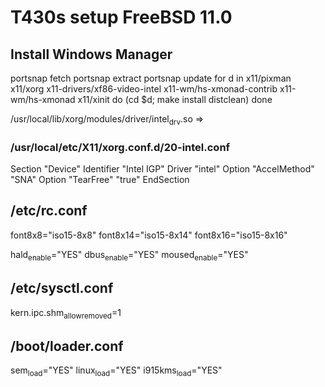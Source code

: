 
* T430s setup FreeBSD 11.0

** Install Windows Manager

#+BEGIN bash
portsnap fetch
portsnap extract
portsnap update
for d in x11/pixman x11/xorg x11-drivers/xf86-video-intel x11-wm/hs-xmonad-contrib x11-wm/hs-xmonad x11/xinit
do
   (cd $d; make install distclean)
done
#+END_SRC

/usr/local/lib/xorg/modules/driver/intel_drv.so => 
# sudo X -configure

*** /usr/local/etc/X11/xorg.conf.d/20-intel.conf

Section "Device"
 Identifier "Intel IGP"
 Driver "intel"
 Option "AccelMethod" "SNA"
 Option "TearFree" "true"
EndSection

** /etc/rc.conf

font8x8="iso15-8x8"
font8x14="iso15-8x14"
font8x16="iso15-8x16"

# xorg
hald_enable="YES"
dbus_enable="YES"
moused_enable="YES"

** /etc/sysctl.conf

# chromium:
kern.ipc.shm_allow_removed=1


** /boot/loader.conf

sem_load="YES"
linux_load="YES"
i915kms_load="YES"

